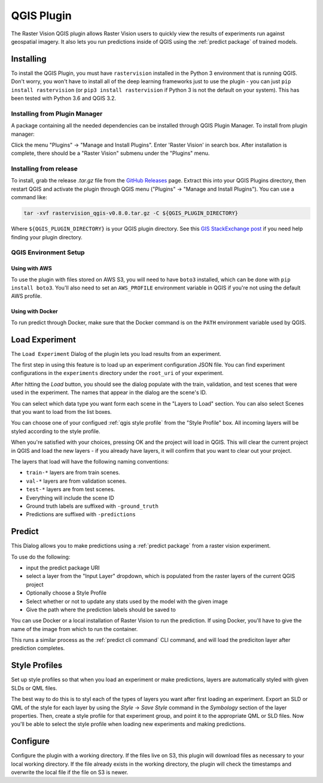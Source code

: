 QGIS Plugin
===========

.. |experiment icon| image:: _static/qgis/icon-experiment.png
   :scale: 35%

.. |predict icon| image:: _static/qgis/icon-predict.png
   :scale: 35%

.. |style profiles icon| image:: _static/qgis/icon-profiles.png
   :scale: 35%

.. |configure icon| image:: _static/qgis/icon-configure.png
   :scale: 35%

.. image:: _static/qgis/qgis-plugin-xview.png
   :align: center

The Raster Vision QGIS plugin allows Raster Vision users to quickly view the results of experiments run against
geospatial imagery. It also lets you run predictions inside of QGIS using the :ref:`predict package` of trained
models.

Installing
----------

To install the QGIS Plugin, you must have ``rastervision`` installed in the Python 3 environment that is running QGIS. Don't worry, you won't have to install all of the deep learning frameworks just to use the plugin - you can just ``pip install rastervision`` (or ``pip3 install rastervision`` if Python 3 is not the default on your system). This has been tested with Python 3.6 and QGIS 3.2.

Installing from Plugin Manager
^^^^^^^^^^^^^^^^^^^^^^^^^^^^^^

A package containing all the needed dependencies can be installed through QGIS Plugin Manager.
To install from plugin manager:

Click the menu "Plugins" -> "Manage and Install Plugins".
Enter 'Raster Vision' in search box. After installation is complete, there should be a "Raster Vision" submenu under the "Plugins" menu.

Installing from release
^^^^^^^^^^^^^^^^^^^^^^^

To install, grab the release `.tar.gz` file from the `GitHub Releases <https://github.com/azavea/raster-vision-qgis/releases>`_ page. Extract this into your QGIS Plugins directory, then restart QGIS and activate the plugin through QGIS menu ("Plugins" -> "Manage and Install Plugins"). You can use a command like:

.. code-block:: console

   tar -xvf rastervision_qgis-v0.8.0.tar.gz -C ${QGIS_PLUGIN_DIRECTORY}

Where ``${QGIS_PLUGIN_DIRECTORY}`` is your QGIS plugin directory. See this `GIS StackExchange post <https://gis.stackexchange.com/questions/274311/qgis-3-plugin-folder-location>`_ if you need help finding your plugin directory.

QGIS Environment Setup
^^^^^^^^^^^^^^^^^^^^^^

Using with AWS
~~~~~~~~~~~~~~

To use the plugin with files stored on AWS S3, you will need to have ``boto3`` installed, which can be done with ``pip install boto3``. You'll also need to set an ``AWS_PROFILE`` environment variable in QGIS if you're not using the default AWS profile.

Using with Docker
~~~~~~~~~~~~~~~~~

To run predict through Docker, make sure that the Docker command is on the ``PATH`` environment variable used by QGIS.

|experiment icon| Load Experiment
---------------------------------

The ``Load Experiment`` Dialog of the plugin lets you load results from an experiment.

The first step in using this feature is to load up an experiment configuration JSON file. You can find
experiment configurations in the ``experiments`` directory under the ``root_uri`` of your
experiment.

.. image:: _static/qgis/qgis-experiment-preload.png
   :align: center

After hitting the *Load* button, you should see the dialog populate with the train, validation, and test scenes
that were used in the experiment. The names that appear in the dialog are the scene's ID.

.. image:: _static/qgis/qgis-experiment-loaded.png
   :align: center

You can select which data type you want form each scene in the "Layers to Load" section. You can also select Scenes that you want to load from the list boxes.

You can choose one of your configued :ref:`qgis style profile` from the "Style Profile" box. All incoming layers will be styled according to the style profile.

When you're satisfied with your choices, pressing OK and the project will load in QGIS. This will clear the current project in QGIS and load the new layers - if you already have layers, it will confirm that you want to clear out your project.

The layers that load will have the following naming conventions:

* ``train-*`` layers are from train scenes.
* ``val-*`` layers are from validation scenes.
* ``test-*`` layers are from test scenes.
* Everything will include the scene ID
* Ground truth labels are suffixed with ``-ground_truth``
* Predictions are suffixed with ``-predictions``

|predict  icon| Predict
-----------------------

.. image:: _static/qgis/qgis-predict.png
   :align: center

This Dialog allows you to make predictions using a :ref:`predict package` from a raster vision experiment.

To use do the following:

* input the predict package URI
* select a layer from the "Input Layer" dropdown, which is populated from the raster layers of the current QGIS project
* Optionally choose a Style Profile
* Select whether or not to update any stats used by the model with the given image
* Give the path where the prediction labels should be saved to

You can use Docker or a local installation of Raster Vision to run the prediction. If using Docker, you'll have to give the name of the image from which to run the container.

This runs a similar process as the :ref:`predict cli command` CLI command, and will load the prediciton layer after prediction completes.

.. _qgis style profile:

|style profiles icon| Style Profiles
------------------------------------

.. image:: _static/qgis/qgis-style-profiles.png
   :align: center

Set up style profiles so that when you load an experiment or make predictions,
layers are automatically styled with given SLDs or QML files.

The best way to do this is to styl each of the types of layers you want after first loading an experiment. Export an SLD or QML of the style for each layer by using the `Style` -> `Save Style` command in the `Symbology` section of the layer properties. Then, create a style profile for that experiment group, and point it to the appropriate QML or SLD files. Now you'll be able to select the style profile when loading new experiments and making predictions.

|configure icon| Configure
--------------------------

.. image:: _static/qgis/qgis-configure.png
   :align: center

Configure the plugin with a working directory.  If the files live on S3, this plugin will download files as necessary to your local working directory. If the file already exists in the working directory, the plugin will check the timestamps and overwrite the local file if the file on S3 is newer.
